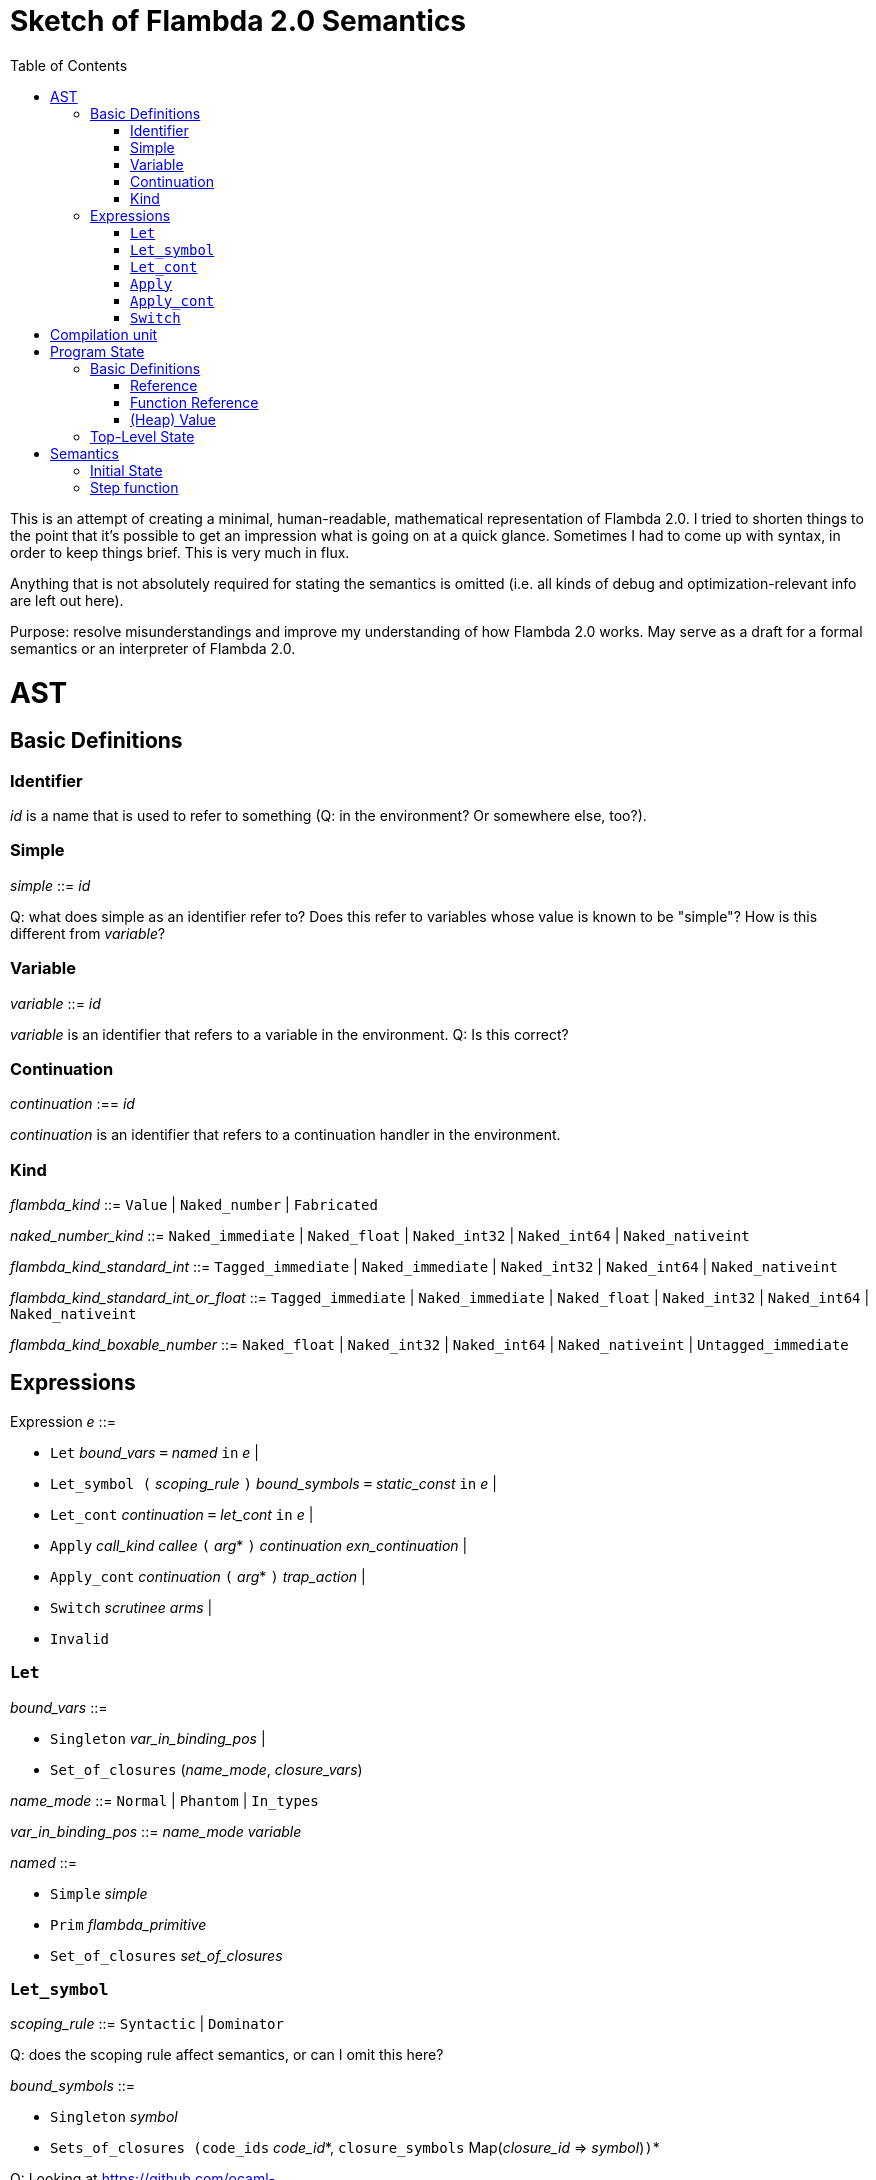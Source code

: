 :toc:
:toclevels: 5


# Sketch of Flambda 2.0 Semantics

This is an attempt of creating a minimal, human-readable, mathematical representation of Flambda 2.0. I tried to shorten things to the point that it's possible to get an impression what is going on at a quick glance. Sometimes I had to come up with syntax, in order to keep things brief. This is very much in flux.

Anything that is not absolutely required for stating the semantics is omitted (i.e. all kinds of debug and optimization-relevant info are left out here).

Purpose: resolve misunderstandings and improve my understanding of how Flambda 2.0 works. May serve as a draft for a formal semantics or an interpreter of Flambda 2.0.

# AST

## Basic Definitions

### Identifier

_id_ is a name that is used to refer to something (Q: in the environment? Or somewhere else, too?).

### Simple

_simple_ ::= _id_

Q: what does simple as an identifier refer to? Does this refer to variables whose value is known to be "simple"? How is this different from _variable_?

### Variable

_variable_ ::= _id_

_variable_ is an identifier that refers to a variable in the environment. Q: Is this correct?

### Continuation

_continuation_ :== _id_

_continuation_ is an identifier that refers to a continuation handler in the environment.

### Kind

_flambda_kind_ ::= `Value` | `Naked_number` | `Fabricated`

_naked_number_kind_ ::= `Naked_immediate` | `Naked_float` | `Naked_int32` | `Naked_int64` | `Naked_nativeint`

_flambda_kind_standard_int_ ::= `Tagged_immediate` | `Naked_immediate` | `Naked_int32` | `Naked_int64` | `Naked_nativeint`

_flambda_kind_standard_int_or_float_ ::= `Tagged_immediate` | `Naked_immediate` | `Naked_float` | `Naked_int32` | `Naked_int64` | `Naked_nativeint`

_flambda_kind_boxable_number_ ::= `Naked_float` | `Naked_int32` | `Naked_int64` | `Naked_nativeint` | `Untagged_immediate`


## Expressions

Expression _e_ ::=

* `Let` _bound_vars_ `=` _named_ `in` _e_  |
* `Let_symbol (` _scoping_rule_ `)` _bound_symbols_ `=` _static_const_ `in` _e_ |
* `Let_cont` _continuation_ `=` _let_cont_ `in` _e_  |
* `Apply` _call_kind_ _callee_ `(` _arg_* `)` _continuation_ _exn_continuation_ |
* `Apply_cont` _continuation_ `(` _arg_* `)` _trap_action_ |
* `Switch` _scrutinee_ _arms_ |
* `Invalid`

### `Let`

_bound_vars_ ::=

* `Singleton` _var_in_binding_pos_ |
* `Set_of_closures` (_name_mode_, _closure_vars_)

_name_mode_ ::= `Normal` | `Phantom` | `In_types`

_var_in_binding_pos_ ::= _name_mode_ _variable_

_named_ ::=

* `Simple` _simple_
* `Prim` _flambda_primitive_
* `Set_of_closures` _set_of_closures_

### `Let_symbol`

_scoping_rule_ ::= `Syntactic` | `Dominator`

Q: does the scoping rule affect semantics, or can I omit this here?

_bound_symbols_ ::=

* `Singleton` _symbol_
* `Sets_of_closures (code_ids` _code_id_*, `closure_symbols` Map(_closure_id_ => _symbol_)`)`*

Q: Looking at https://github.com/ocaml-flambda/ocaml/blob/6ff563bcaa20d0e0ebecc689f9ed54baeba454b6/middle_end/flambda2.0/terms/let_symbol_expr.rec.ml#L22, I am confused: why is this a `Set` and not a list? How does this correspond to _code_and_set_of_closures_ below? I would expect that _bound_symbols_ defines essentially a list of symbols which are being bound, and that the value assigned to it is a list whose elements have both the function declaration _code_ (for which code is to be emitted), and the _set_of_closures_.
Q: why do we define set*s* of closures, instead of defining a single set of closures for every `Let_symbol` expression?

_static_const_ ::=

* `Block` _tag_ _mutable_or_immutable_ _field_of_block_* |
* `Sets_of_closures` _code_and_set_of_closures_* |
* `Boxed_float` [_B^64^_ | _variable_] |
* `Boxed_int32` [_B^32^_ | _variable_]  |
* `Boxed_int64` [_B^64^_ | _variable_]  |
* `Boxed_nativeint` [_targetint_ | _variable_]  |
* `Immutable_float_array` [_B^64^_ | _variable_]* |
* `Mutable_string` _string_ |
* `Immutable_string` _string_

_field_of_block_ ::=

* `Symbol` _symbol_ |
* `Tagged_immediate` _target_imm_ |
* `Dynamically_computed` _variable_


_code_and_set_of_closures_ ::= `(code` Map(_code_id_ => _code_) `,` `set_of_closures` _set_of_closures_ `)`

_code_ ::= `(` _continuation_, _exn_continuation_, _kinded_parameter_*, _e_, _flambda_arity_ `)`

_set_of_closures_ ::= `(function_decls` _function_declarations_, `closure_elements` Map(_var_within_closure_ => _simple_) `)`

### `Let_cont`

_kinded_parameter_ ::= _variable_ : _flambda_kind_

_continuation_handler_ ::= `cont_handler (args` _kinded_parameter_* `, body` _e_ `)`

_continuation_handlers_ : [_continuation_ `=>` _continuation_handler_]*

_let_cont_ ::=

* `Non_recursive` _continuation_handler_ |
* `Recursive` _continuation_handlers_

Q: can someone give me a code example where I can see a Flambda 2.0 come up with a `Let_cont` expression? So far, the code I came up with, I got only `Let_symbol` expressions with closures.

### `Apply`

_call_kind_ ::=

* `Function` _function_call_ |
* `Method` _method_kind_ `of` _simple |_
* `C_call` _alloc_ _param_arity_ _return_arity_

_method_kind_ ::= `Self` | `Public` | `Cached`

_alloc_ ::= B

_flambda_arity_ ::= _flambda_kind_*

_param_arity_ ::= _flambda_arity_

_return_arity_ ::= _flambda_arity_

_function_call_ ::=

* `Direct` _code_id_ _closure_id_ _return_arity_ |
* `Indirect_unknown_arity` |
* `Indirect_known_arity` _param_arity_ _return_arity_

_callee_ ::= _simple_

_exn_continuation_ ::= `exn_cont` _continuation_ `(` [_simple_ `=>` _flambda_kind_]* `)`

### `Apply_cont`

_raise_kind_option_ ::= `None` | `Some Regular` | `Some Reraise` | `Some No_trace`

_trap_action_ ::=

* `Push` _continuation_ |
* `Pop` _continuation_ _raise_kind_option_

### `Switch`

_scrutinee_ ::= _simple_

_arms_ ::= `(` _target_imm_ `, Apply_cont` _continuation_ `(` _arg_* `)` _trap_action_ `)`

_target_imm_ ::= _targetint_


# Compilation unit

_C_ = {

* _imported_symbols_ : Map(_symbol_ -> _flambda_kind_),
* _return_continuation_ : _continuation_,
* _exn_continuation_ : _continuation_,
* _body_ : _e_}

This is what the Flambda 2.0 unit looks like. I assume that this corresponds 1:1 to an `.ml` file.

I assume that _return_continuation_ and _exn_continuation_ act as placeholders for the continuations provided by whoever calls the initialization function.

The _body_ of the compilation unit is the Flambda 2.0 expression that corresponds to all OCaml code of the file. So, this _body_ will likely define some global symbols and assign values to them.

To initialize the compilation unit at runtime, the _body_ is run with an environment that contains all the necessary information about the symbols imported from other files. That means, in order to initialize a compilation unit, all the other compilation units that it depends on must be initialized beforehand.

# Program State

## Basic Definitions

### Reference

Ref is the set of abstract references to the heap. We do not care how exactly they look like. We assume the presence of a garbage collector that manages these references (whether this is one we implement, or one that the host environment will provide, we do not distinguish on, at this point).

### Function Reference

FuncRef is the set of abstract references to functions. The point of this is to have a way to call a function.

On x86 this specializes to: a pointer into linear memory, pointing to the location of the machine instructions emitted for the function.

On WASM, this specializes to: a `funcref` or an index into a global function table that refers to the WASM function emitted for the original function.

### (Heap) Value

Here is an attempt to describe what a heap value from the POV of Flambda 2.0 looks like, in the most general sense:

Value = {(x~1~, ..., x~n~) | x~i~ ∈ HeapField, n ∈ ℕ}

HeapField = {`Targetint` i | i ∈ _targetint_} ∪ {`FuncAddress` f | f ∈ FuncRef} ∪ {`Ref` r | r ∈ Ref}

I suppose that the target integers can or should be refined to all the different integer types of Flambda 2.0.

I don't know if this is sufficient to describe all the different heap blocks there are.

I have the suspicion, that it might make sense to make a more fine-grained model that takes into account the different kinds of tags that come with specific assumptions about the block. I'm holding off on that for now, though.

It seems that in Flambda 2.0, the closure representation does not contain the dreaded infix blocks anymore (which would have made the heap model more complex than this). Flambda has this nice representation of closures operationg `Project_var` and `Select_closure`. Maybe, if this turns out to be useful, this can be used to add a more abstract representation of closures here. Maybe not.

## Top-Level State

Environment = {

* _global_symbols_: _symbol_ ⇀ Value),
* _continuations_ : _continuation_ ⇀ _continuation_handler_,
* _return_cont_: _continuation_,
* _exn_cont_: _continuation_,
* _current_body_ : Expression }

Heap = Ref ⇀ Value

The heap is a partial function from Ref to Value.


Q: should there be anything else here?

TODO

# Semantics

## Initial State

Given a compilation unit _C_:

_env0_ (_C_) = {

* _global_symbols_ = ∅,
* _continuations_ = ∅,
* _return_cont_ = _C.return_continuation_,
* _exn_cont_ = _C.exn_continuation_,
* _body_ = _C.body_ }

_heap_ = ∅ 

The initial heap is empty.

## Step function

TODO: given an _env_ and a _heap, define what _env'_ and _heap'_ look like.
